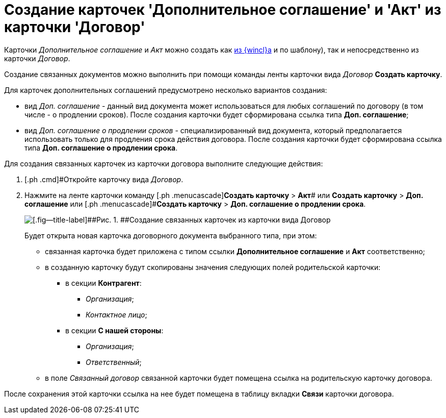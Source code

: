 = Создание карточек 'Дополнительное соглашение' и 'Акт' из карточки 'Договор'

Карточки _Дополнительное соглашение_ и _Акт_ можно создать как xref:task_Creat_Doc_of_Navigator.adoc[из {wincl}а] и по шаблону), так и непосредственно из карточки _Договор_.

Создание связанных документов можно выполнить при помощи команды ленты карточки вида _Договор_ *Создать карточку*.

Для карточек дополнительных соглашений предусмотрено несколько вариантов создания:

* вид _Доп. соглашение_ - данный вид документа может использоваться для любых соглашений по договору (в том числе - о продлении сроков). После создания карточки будет сформирована ссылка типа *Доп. соглашение*;
* вид _Доп. соглашение о продлении сроков_ - специализированный вид документа, который предполагается использовать только для продления срока действия договора. После создания карточки будет сформирована ссылка типа *Доп. соглашение о продлении срока*.

Для создания связанных карточек из карточки договора выполните следующие действия:

. [.ph .cmd]#Откройте карточку вида _Договор_.
. [.ph .cmd]#Нажмите на ленте карточки команду [.ph .menucascade]#[.ph .uicontrol]*Создать карточку* > [.ph .uicontrol]*Акт*# или [.ph .menucascade]#[.ph .uicontrol]*Создать карточку* > [.ph .uicontrol]*Доп. соглашение*# или [.ph .menucascade]#[.ph .uicontrol]*Создать карточку* > [.ph .uicontrol]*Доп. соглашение о продлении срока*.
+
image::Contract_create_link_card_from_ribbon.png[[.fig--title-label]##Рис. 1. ##Создание связанных карточек из карточки вида Договор]
+
Будет открыта новая карточка договорного документа выбранного типа, при этом:

* связанная карточка будет приложена с типом ссылки *Дополнительное соглашение* и *Акт* соответственно;
* в созданную карточку будут скопированы значения следующих полей родительской карточки:
** в секции *Контрагент*:
*** [.keyword .parmname]_Организация_;
*** [.keyword .parmname]_Контактное лицо_;
** в секции *С нашей стороны*:
*** [.keyword .parmname]_Организация_;
*** [.keyword .parmname]_Ответственный_;
* в поле [.keyword .parmname]_Связанный договор_ связанной карточки будет помещена ссылка на родительскую карточку договора.

После сохранения этой карточки ссылка на нее будет помещена в таблицу вкладки *Связи* карточки договора.

